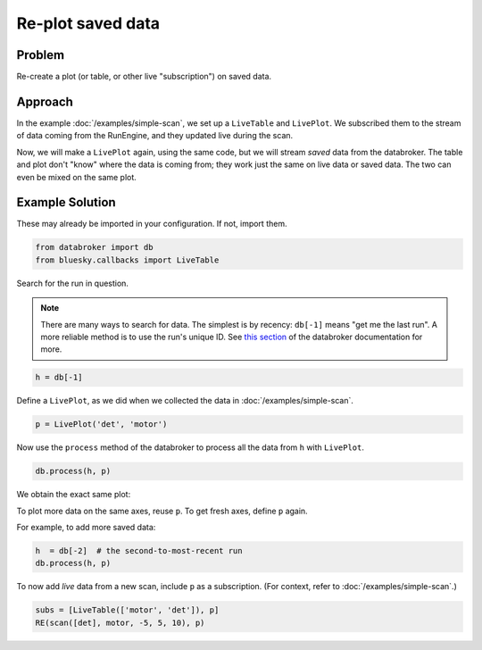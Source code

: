 Re-plot saved data
******************

Problem
=======

Re-create a plot (or table, or other live "subscription") on saved data.

Approach
========

In the example :doc:`/examples/simple-scan`, we set up a ``LiveTable`` and
``LivePlot``. We subscribed them to the stream of data coming from the
RunEngine, and they updated live during the scan.

Now, we will make a ``LivePlot`` again, using the same code,
but we will stream *saved* data from the databroker. The table and plot
don't "know" where the data is coming from; they work just the same on
live data or saved data. The two can even be mixed on the same plot.

Example Solution
================

These may already be imported in your configuration. If not, import them.

.. code-block:: python

    from databroker import db
    from bluesky.callbacks import LiveTable


Search for the run in question.

.. note::

    There are many ways to search for data. The simplest is by recency:
    ``db[-1]`` means "get me the last run". A more reliable method is to
    use the run's unique ID. See
    `this section <http://nsls-ii.github.io/databroker/searching.html>`_
    of the databroker documentation for more.

.. code-block:: python

    h = db[-1]

Define a ``LivePlot``, as we did when we collected the data in
:doc:`/examples/simple-scan`.

.. code-block:: python

    p = LivePlot('det', 'motor')

Now use the ``process`` method of the databroker to process all the data
from ``h`` with ``LivePlot``.

.. code-block:: python

    db.process(h, p)

We obtain the exact same plot:

.. image:: ../_static/simple-scan.png

To plot more data on the same axes, reuse ``p``. To get fresh axes, define
``p`` again.

For example, to add more saved data:

.. code-block:: python

    h  = db[-2]  # the second-to-most-recent run
    db.process(h, p)

To now add *live* data from a new scan, include ``p`` as a subscription.
(For context, refer to :doc:`/examples/simple-scan`.)

.. code-block:: python

    subs = [LiveTable(['motor', 'det']), p]
    RE(scan([det], motor, -5, 5, 10), p)

